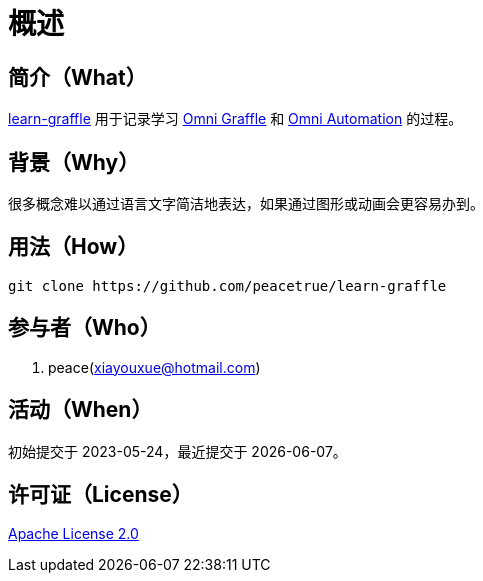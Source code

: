 = 概述
:website: https://peacetrue.github.io
:app-group: com.github.peacetrue.learn
:app-name: learn-graffle
:omnigraffle: https://support.omnigroup.com/documentation/omnigraffle/mac/7.19/en/
:omniautomation: https://www.omni-automation.com/

//@formatter:off

== 简介（What）

{website}/{app-name}/[{app-name}] 用于记录学习 {omnigraffle}[Omni Graffle^] 和 {omniautomation}[Omni Automation^] 的过程。

== 背景（Why）

很多概念难以通过语言文字简洁地表达，如果通过图形或动画会更容易办到。

== 用法（How）

[source%nowrap,bash,subs=attributes]
----
git clone https://github.com/peacetrue/{app-name}
----

== 参与者（Who）

. peace(xiayouxue@hotmail.com)

== 活动（When）

初始提交于 2023-05-24，最近提交于 {docdate}。

== 许可证（License）

https://github.com/peacetrue/{app-name}/blob/master/LICENSE[Apache License 2.0^]
